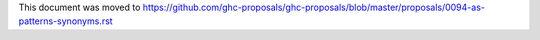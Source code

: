 This document was moved to https://github.com/ghc-proposals/ghc-proposals/blob/master/proposals/0094-as-patterns-synonyms.rst
